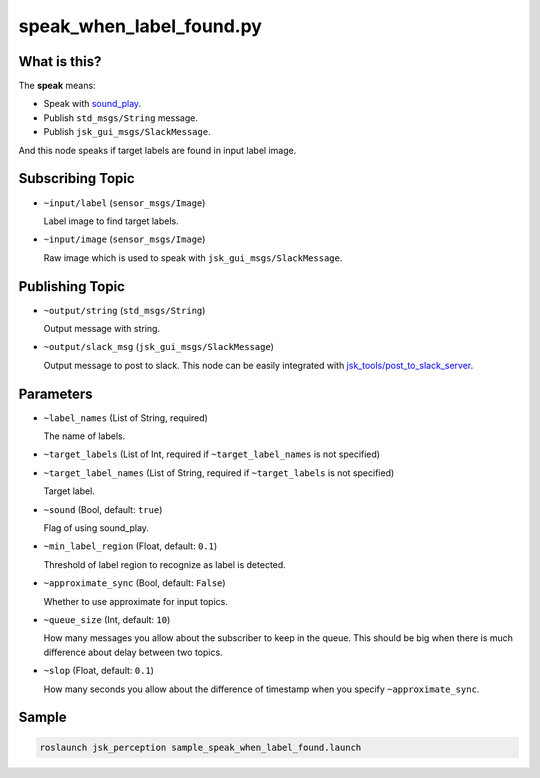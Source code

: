 speak_when_label_found.py
=========================

What is this?
-------------

.. image:: ./images/speak_when_label_found.png

The **speak** means:

- Speak with `sound_play <http://wiki.ros.org/sound_play>`_.
- Publish ``std_msgs/String`` message.
- Publish ``jsk_gui_msgs/SlackMessage``.

And this node speaks if target labels are found in input label image.


Subscribing Topic
-----------------

* ``~input/label`` (``sensor_msgs/Image``)

  Label image to find target labels.

* ``~input/image`` (``sensor_msgs/Image``)

  Raw image which is used to speak with ``jsk_gui_msgs/SlackMessage``.


Publishing Topic
----------------

* ``~output/string`` (``std_msgs/String``)

  Output message with string.

* ``~output/slack_msg`` (``jsk_gui_msgs/SlackMessage``)

  Output message to post to slack.
  This node can be easily integrated with
  `jsk_tools/post_to_slack_server <https://github.com/jsk-ros-pkg/jsk_common/blob/2.2.0/jsk_tools/src/post_to_slack_server>`_.


Parameters
----------

* ``~label_names`` (List of String, required)

  The name of labels.

* ``~target_labels`` (List of Int, required if ``~target_label_names`` is not specified)
* ``~target_label_names`` (List of String, required if ``~target_labels`` is not specified)

  Target label.

* ``~sound`` (Bool, default: ``true``)

  Flag of using sound_play.

* ``~min_label_region`` (Float, default: ``0.1``)

  Threshold of label region to recognize as label is detected.

* ``~approximate_sync`` (Bool, default: ``False``)

  Whether to use approximate for input topics.

* ``~queue_size`` (Int, default: ``10``)

  How many messages you allow about the subscriber to keep in the queue.
  This should be big when there is much difference about delay between two topics.

* ``~slop`` (Float, default: ``0.1``)

  How many seconds you allow about the difference of timestamp
  when you specify ``~approximate_sync``.


Sample
------

.. code-block:: bash

   roslaunch jsk_perception sample_speak_when_label_found.launch
